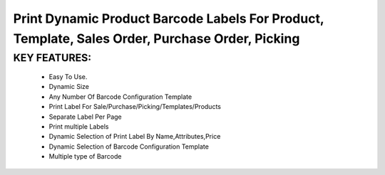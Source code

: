 Print Dynamic Product Barcode Labels For Product, Template, Sales Order, Purchase Order, Picking
================

KEY FEATURES:
------------
    * Easy To Use.
    * Dynamic Size
    * Any Number Of Barcode Configuration Template
    * Print Label For Sale/Purchase/Picking/Templates/Products
    * Separate Label Per Page
    * Print multiple Labels
    * Dynamic Selection of Print Label By Name,Attributes,Price
    * Dynamic Selection of Barcode Configuration Template
    * Multiple type of Barcode


